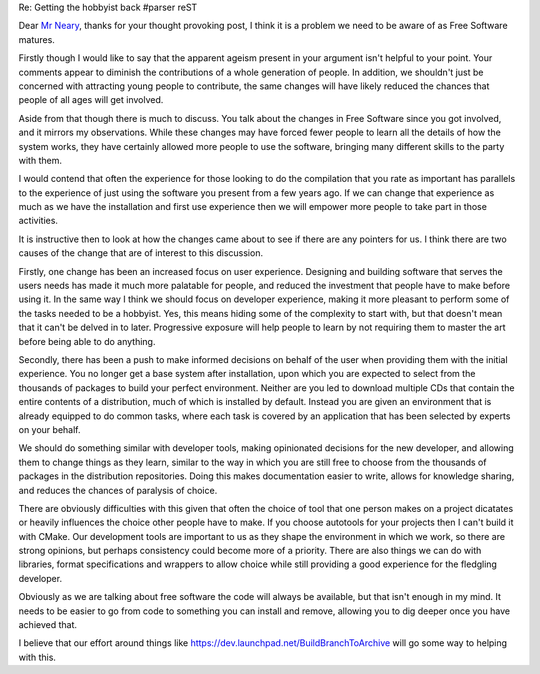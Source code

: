 Re: Getting the hobbyist back
#parser reST

Dear `Mr Neary`_, thanks for your thought provoking post, I think it is a
problem we need to be aware of as Free Software matures.

.. _Mr Neary: http://blogs.gnome.org/bolsh/2010/04/29/getting-the-hobbyist-back/

Firstly though I would like to say that the apparent ageism present in your
argument isn't helpful to your point. Your comments appear to diminish the
contributions of a whole generation of people. In addition, we shouldn't just
be concerned with attracting young people to contribute, the same changes will
have likely reduced the chances that people of all ages will get involved.

Aside from that though there is much to discuss. You talk about the changes in
Free Software since you got involved, and it mirrors my observations. While these
changes may have forced fewer people to learn all the details of how the system
works, they have certainly allowed more people to use the software, bringing many
different skills to the party with them.

I would contend that often the experience for those looking to do the compilation
that you rate as important has parallels to the experience of just using the software
you present from a few years ago. If we can change that experience as much as we
have the installation and first use experience then we will empower more people to
take part in those activities.

It is instructive then to look at how the changes came about to see if there are
any pointers for us. I think there are two causes of the change that are of interest
to this discussion.

Firstly, one change has been an increased focus on user experience. Designing
and building software that serves the users needs has made it much more palatable
for people, and reduced the investment that people have to make before using it.
In the same way I think we should focus on developer experience, making it more
pleasant to perform some of the tasks needed to be a hobbyist. Yes, this means
hiding some of the complexity to start with, but that doesn't mean that it can't
be delved in to later. Progressive exposure will help people to learn by not
requiring them to master the art before being able to do anything.

Secondly, there has been a push to make informed decisions on behalf of the user
when providing them with the initial experience. You no longer get a base system
after installation, upon which you are expected to select from the thousands of
packages to build your perfect environment. Neither are you led to download multiple
CDs that contain the entire contents of a distribution, much of which is installed
by default. Instead you are given an environment that is already equipped to do
common tasks, where each task is covered by an application that has been selected
by experts on your behalf.

We should do something similar with developer tools, making opinionated decisions
for the new developer, and allowing them to change things as they learn, similar
to the way in which you are still free to choose from the thousands of packages
in the distribution repositories. Doing this makes documentation easier to write,
allows for knowledge sharing, and reduces the chances of paralysis of choice.

There are obviously difficulties with this given that often the choice of tool
that one person makes on a project dicatates or heavily influences the choice
other people have to make. If you choose autotools for your projects then I can't
build it with CMake. Our development tools are important to us as they shape
the environment in which we work, so there are strong opinions, but perhaps
consistency could become more of a priority. There are also things we can do
with libraries, format specifications and wrappers to allow choice while still
providing a good experience for the fledgling developer.

Obviously as we are talking about free software the code will always be available,
but that isn't enough in my mind. It needs to be easier to go from code to
something you can install and remove, allowing you to dig deeper once you have
achieved that.

I believe that our effort around things like `https://dev.launchpad.net/BuildBranchToArchive`_
will go some way to helping with this.

.. _https://dev.launchpad.net/BuildBranchToArchive: https://dev.launchpad.net/BuildBranchToArchive

